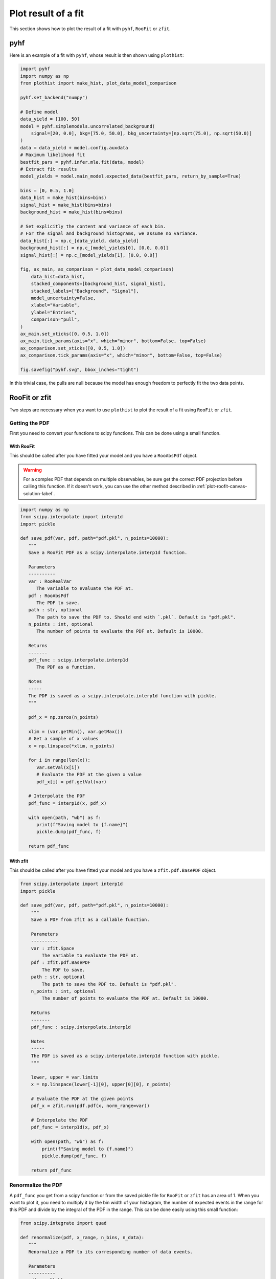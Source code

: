 .. _plot-fit-result-label:

====================
Plot result of a fit
====================

This section shows how to plot the result of a fit with ``pyhf``, ``RooFit`` or ``zfit``.

pyhf
****

Here is an example of a fit with ``pyhf``, whose result is then shown using ``plothist``:

.. code-block:: python

   import pyhf
   import numpy as np
   from plothist import make_hist, plot_data_model_comparison

   pyhf.set_backend("numpy")

   # Define model
   data_yield = [100, 50]
   model = pyhf.simplemodels.uncorrelated_background(
       signal=[20, 0.0], bkg=[75.0, 50.0], bkg_uncertainty=[np.sqrt(75.0), np.sqrt(50.0)]
   )
   data = data_yield + model.config.auxdata
   # Maximum likelihood fit
   bestfit_pars = pyhf.infer.mle.fit(data, model)
   # Extract fit results
   model_yields = model.main_model.expected_data(bestfit_pars, return_by_sample=True)

   bins = [0, 0.5, 1.0]
   data_hist = make_hist(bins=bins)
   signal_hist = make_hist(bins=bins)
   background_hist = make_hist(bins=bins)

   # Set explicitly the content and variance of each bin.
   # For the signal and background histograms, we assume no variance.
   data_hist[:] = np.c_[data_yield, data_yield]
   background_hist[:] = np.c_[model_yields[0], [0.0, 0.0]]
   signal_hist[:] = np.c_[model_yields[1], [0.0, 0.0]]

   fig, ax_main, ax_comparison = plot_data_model_comparison(
       data_hist=data_hist,
       stacked_components=[background_hist, signal_hist],
       stacked_labels=["Background", "Signal"],
       model_uncertainty=False,
       xlabel="Variable",
       ylabel="Entries",
       comparison="pull",
   )
   ax_main.set_xticks([0, 0.5, 1.0])
   ax_main.tick_params(axis="x", which="minor", bottom=False, top=False)
   ax_comparison.set_xticks([0, 0.5, 1.0])
   ax_comparison.tick_params(axis="x", which="minor", bottom=False, top=False)

   fig.savefig("pyhf.svg", bbox_inches="tight")

.. image:: ../img/pyhf_example.svg
   :alt: pyhf example
   :width: 500

In this trivial case, the pulls are null because the model has enough freedom to perfectly fit the two data points.

RooFit or zfit
**************

Two steps are necessary when you want to use ``plothist`` to plot the result of a fit using ``RooFit`` or ``zfit``.

Getting the PDF
===============

First you need to convert your functions to scipy functions. This can be done using a small function.

With RooFit
-----------

This should be called after you have fitted your model and you have a ``RooAbsPdf`` object.


.. warning::

   For a complex PDF that depends on multiple observables, be sure get the correct PDF projection before calling this function. If it doesn't work, you can use the other method described in :ref:`plot-roofit-canvas-solution-label`.


.. code-block:: python

   import numpy as np
   from scipy.interpolate import interp1d
   import pickle

   def save_pdf(var, pdf, path="pdf.pkl", n_points=10000):
      """
      Save a RooFit PDF as a scipy.interpolate.interp1d function.

      Parameters
      ----------
      var : RooRealVar
         The variable to evaluate the PDF at.
      pdf : RooAbsPdf
         The PDF to save.
      path : str, optional
         The path to save the PDF to. Should end with `.pkl`. Default is "pdf.pkl".
      n_points : int, optional
         The number of points to evaluate the PDF at. Default is 10000.

      Returns
      -------
      pdf_func : scipy.interpolate.interp1d
         The PDF as a function.

      Notes
      -----
      The PDF is saved as a scipy.interpolate.interp1d function with pickle.
      """

      pdf_x = np.zeros(n_points)

      xlim = (var.getMin(), var.getMax())
      # Get a sample of x values
      x = np.linspace(*xlim, n_points)

      for i in range(len(x)):
         var.setVal(x[i])
         # Evaluate the PDF at the given x value
         pdf_x[i] = pdf.getVal(var)

      # Interpolate the PDF
      pdf_func = interp1d(x, pdf_x)

      with open(path, "wb") as f:
         print(f"Saving model to {f.name}")
         pickle.dump(pdf_func, f)

      return pdf_func

With zfit
---------

This should be called after you have fitted your model and you have a ``zfit.pdf.BasePDF`` object.

.. code-block:: python

    from scipy.interpolate import interp1d
    import pickle

    def save_pdf(var, pdf, path="pdf.pkl", n_points=10000):
        """
        Save a PDF from zfit as a callable function.

        Parameters
        ----------
        var : zfit.Space
            The variable to evaluate the PDF at.
        pdf : zfit.pdf.BasePDF
            The PDF to save.
        path : str, optional
            The path to save the PDF to. Default is "pdf.pkl".
        n_points : int, optional
            The number of points to evaluate the PDF at. Default is 10000.

        Returns
        -------
        pdf_func : scipy.interpolate.interp1d

        Notes
        -----
        The PDF is saved as a scipy.interpolate.interp1d function with pickle.
        """

        lower, upper = var.limits
        x = np.linspace(lower[-1][0], upper[0][0], n_points)

        # Evaluate the PDF at the given points
        pdf_x = zfit.run(pdf.pdf(x, norm_range=var))

        # Interpolate the PDF
        pdf_func = interp1d(x, pdf_x)

        with open(path, "wb") as f:
            print(f"Saving model to {f.name}")
            pickle.dump(pdf_func, f)

        return pdf_func


Renormalize the PDF
===================

A ``pdf_func`` you get from a scipy function or from the saved pickle file for ``RooFit`` or ``zfit`` has an area of 1. When you want to plot it, you need to multiply it by the bin width of your histogram, the number of expected events in the range for this PDF and divide by the integral of the PDF in the range. This can be done easily using this small function:

.. code-block:: python

   from scipy.integrate import quad

   def renormalize(pdf, x_range, n_bins, n_data):
      """
      Renormalize a PDF to its corresponding number of data events.

      Parameters
      ----------
      pdf : callable
         The PDF to renormalize.
      x_range : tuple
         The range of the PDF.
      n_bins : int
         The number of bins. Regular binning is assumed.
      n_data : int
         The number of predicted data events in the x_range associated to the pdf.

      Returns
      -------
      pdf : callable
         The renormalized PDF.
      """

      xmin, xmax = x_range
      bin_width = (xmax - xmin) / n_bins
      integral = quad(pdf, xmin, xmax)[0] # If x_range is equal to the full range of the PDF, this is equal to 1.

      def renormalized_pdf(x):
         return pdf(x) * n_data * bin_width / integral

      return renormalized_pdf

Then you can use ``plot_model()`` or ``plot_data_model_comparison()`` (see :ref:`advanced-asymmetry-label`) to plot the PDF and do all sort of comparisons with the ``plothist`` interface:

.. image:: ../img/asymmetry_comparison_advanced.svg
   :alt: Advanced asymmetry comparison
   :width: 500



.. _plot-roofit-canvas-solution-label:
Getting RooFit PDFs from the canvas
===================================

Some PDFs normalization are not easy to get from the RooFit PDF object.
If the two steps above did not work, you can use the canvas to get the PDF.
This solution has the advantage of being already normalized to the data sample.
The disadvantage is that the resulting PDF is bin dependent, so when plotting your data, you need to use the same bins as the ones used to create the canvas.

To get the PDFs from the canvas, you first need plot the desired PDFs on a frame with ``plotOn()``.
Then, you need to save the canvas as a root file with ``canvas.SaveAs("root_file.root")``.
Then you can use the following function to get the PDF:

.. code-block:: python

   import ROOT
   from scipy.interpolate import interp1d

   def get_pdf_list(root_file_name, canvas_name="canvas"):
      # Open the ROOT file
      root_file = ROOT.TFile(root_file_name, "READ")

      # Get the TCanvas from the file
      canvas = root_file.Get(canvas_name)

      pdf_list = []
      pdf_names = []

      ## If you have mutliple pads, you need to specify which one you want to get the PDF from
      # pad = canvas.GetPrimitive("pad_name")
      ## Then loop over the primitives of the pad and not the canvas
      # for obj in pad.GetListOfPrimitives():

      for obj in canvas.GetListOfPrimitives():
         if isinstance(obj, ROOT.TGraph) and not isinstance(obj, ROOT.TGraphAsymmErrors):
               # Get the x and y values of the TGraph
               pdf_names.append(obj.GetName())
               x_values = obj.GetX()
               y_values = obj.GetY()

               # Interpolate the TGraph to get a function
               pdf_func = interp1d(x_values, y_values)

               pdf_list.append(pdf_func)

      print(f"\nPDFs from {root_file_name} saved in the list:")
      for k_name, pdf_name in enumerate(pdf_names):
         print(f"\t[{k_name}] {pdf_name}")
      print()

      return pdf_list

The main idea is that when you do a ``plotOn()`` on a frame, the function is saved as a ``TGraph`` object. You can then get the x and y values of the graph and interpolate it to get a function. The function is then saved in a list with the name of the function. The PDF order in the list is the same as the order you used to plot them on the frame.
